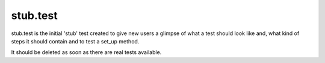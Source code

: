 stub.test
=========

stub.test is the initial 'stub' test created to give new users
a glimpse of what a test should look like and, what kind of steps
it should contain and to test a set_up method.

It should be deleted as soon as there are real tests available.
